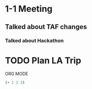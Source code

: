 * 1-1 Meeting

** Talked about TAF changes

*** Talked about Hackathon

* TODO Plan LA Trip 

ORG MODE

#+BEGIN_SRC emacs-lisp
(+ 1 2 3)

#+END_SRC

#+RESULTS:
: 6
